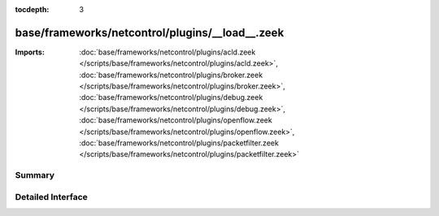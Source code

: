 :tocdepth: 3

base/frameworks/netcontrol/plugins/__load__.zeek
================================================


:Imports: :doc:`base/frameworks/netcontrol/plugins/acld.zeek </scripts/base/frameworks/netcontrol/plugins/acld.zeek>`, :doc:`base/frameworks/netcontrol/plugins/broker.zeek </scripts/base/frameworks/netcontrol/plugins/broker.zeek>`, :doc:`base/frameworks/netcontrol/plugins/debug.zeek </scripts/base/frameworks/netcontrol/plugins/debug.zeek>`, :doc:`base/frameworks/netcontrol/plugins/openflow.zeek </scripts/base/frameworks/netcontrol/plugins/openflow.zeek>`, :doc:`base/frameworks/netcontrol/plugins/packetfilter.zeek </scripts/base/frameworks/netcontrol/plugins/packetfilter.zeek>`

Summary
~~~~~~~

Detailed Interface
~~~~~~~~~~~~~~~~~~

